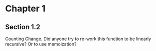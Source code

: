 * Chapter 1
** Section 1.2

Counting Change. Did anyone try to re-work this function to be
linearly recursive? Or to use memoization?
